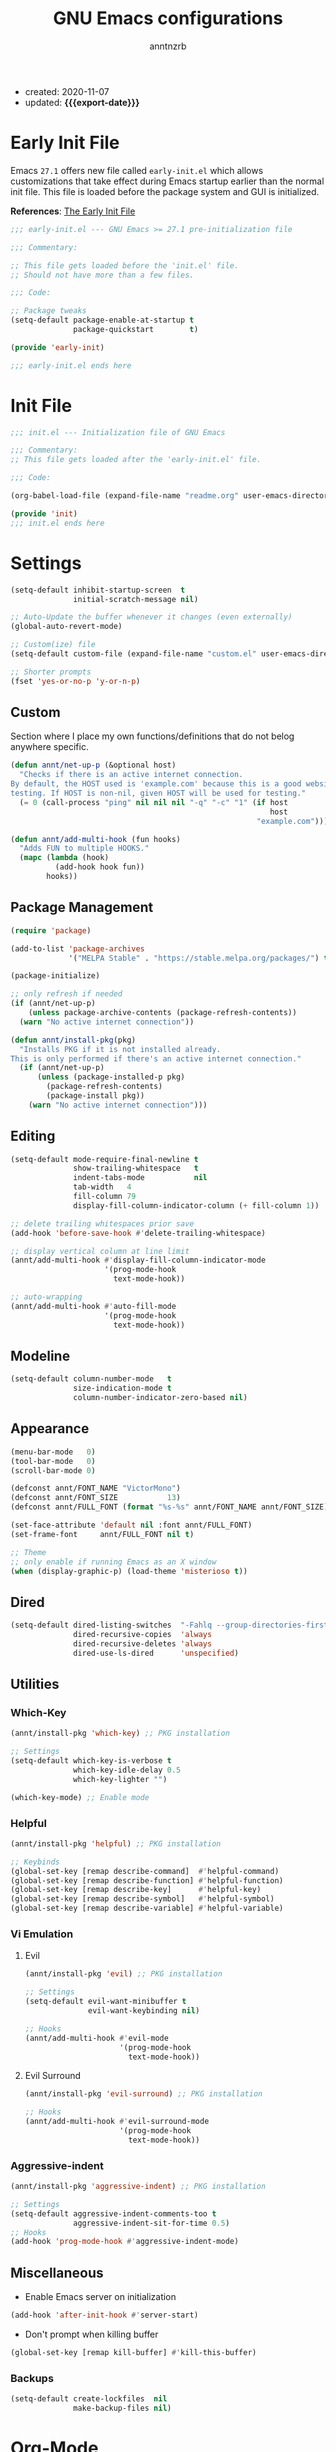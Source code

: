 #+TITLE: GNU Emacs configurations
#+AUTHOR: anntnzrb
#+EMAIL: anntnzrb@protonmail.com
#+PROPERTY: header-args :results silent
#+MACRO: export-date (eval (format-time-string "%F" (current-time)))

+ created: 2020-11-07
+ updated: *{{{export-date}}}*

* Table of Contents                                       :TOC_2_gh:noexport:
- [[#early-init-file][Early Init File]]
- [[#init-file][Init File]]
- [[#settings][Settings]]
  - [[#custom][Custom]]
  - [[#package-management][Package Management]]
  - [[#editing][Editing]]
  - [[#modeline][Modeline]]
  - [[#appearance][Appearance]]
  - [[#dired][Dired]]
  - [[#utilities][Utilities]]
  - [[#miscellaneous][Miscellaneous]]
- [[#org-mode][Org-Mode]]
- [[#programming][Programming]]
  - [[#version-control][Version Control]]
  - [[#language-server-protocol-lsp][Language Server Protocol (LSP)]]
  - [[#linting][Linting]]
  - [[#completion][Completion]]
  - [[#snippets][Snippets]]
  - [[#generic-formatter][Generic Formatter]]
  - [[#shell][Shell]]
  - [[#c][C]]
  - [[#rust][Rust]]
  - [[#emacs-lisp-elisp][Emacs Lisp (elisp)]]
  - [[#python][Python]]

* Early Init File

Emacs =27.1= offers new file called =early-init.el= which allows customizations
that take effect during Emacs startup earlier than the normal init file. This
file is loaded before the package system and GUI is initialized.

*References*: [[https://www.gnu.org/software/emacs/manual/html_node/emacs/Early-Init-File.html][The Early Init File]]

#+begin_src emacs-lisp :tangle "early-init.el"
;;; early-init.el --- GNU Emacs >= 27.1 pre-initialization file

;;; Commentary:

;; This file gets loaded before the 'init.el' file.
;; Should not have more than a few files.

;;; Code:

;; Package tweaks
(setq-default package-enable-at-startup t
              package-quickstart        t)

(provide 'early-init)

;;; early-init.el ends here
#+end_src

* Init File

#+begin_src emacs-lisp :tangle "init.el"
;;; init.el --- Initialization file of GNU Emacs

;;; Commentary:
;; This file gets loaded after the 'early-init.el' file.

;;; Code:

(org-babel-load-file (expand-file-name "readme.org" user-emacs-directory))

(provide 'init)
;;; init.el ends here
#+end_src

* Settings

#+begin_src emacs-lisp
(setq-default inhibit-startup-screen  t
              initial-scratch-message nil)

;; Auto-Update the buffer whenever it changes (even externally)
(global-auto-revert-mode)

;; Custom(ize) file
(setq-default custom-file (expand-file-name "custom.el" user-emacs-directory))

;; Shorter prompts
(fset 'yes-or-no-p 'y-or-n-p)
#+end_src

** Custom

Section where I place my own functions/definitions that do not belog anywhere
specific.

#+begin_src emacs-lisp
(defun annt/net-up-p (&optional host)
  "Checks if there is an active internet connection.
By default, the HOST used is 'example.com' because this is a good website for
testing. If HOST is non-nil, given HOST will be used for testing."
  (= 0 (call-process "ping" nil nil nil "-q" "-c" "1" (if host
                                                          host
                                                       "example.com"))))

(defun annt/add-multi-hook (fun hooks)
  "Adds FUN to multiple HOOKS."
  (mapc (lambda (hook)
          (add-hook hook fun))
        hooks))
#+end_src

** Package Management

#+begin_src emacs-lisp
(require 'package)

(add-to-list 'package-archives
             '("MELPA Stable" . "https://stable.melpa.org/packages/") t)

(package-initialize)

;; only refresh if needed
(if (annt/net-up-p)
    (unless package-archive-contents (package-refresh-contents))
  (warn "No active internet connection"))

(defun annt/install-pkg(pkg)
  "Installs PKG if it is not installed already.
This is only performed if there's an active internet connection."
  (if (annt/net-up-p)
      (unless (package-installed-p pkg)
        (package-refresh-contents)
        (package-install pkg))
    (warn "No active internet connection")))
#+end_src

** Editing

#+begin_src emacs-lisp
(setq-default mode-require-final-newline t
              show-trailing-whitespace   t
              indent-tabs-mode           nil
              tab-width   4
              fill-column 79
              display-fill-column-indicator-column (+ fill-column 1))

;; delete trailing whitespaces prior save
(add-hook 'before-save-hook #'delete-trailing-whitespace)

;; display vertical column at line limit
(annt/add-multi-hook #'display-fill-column-indicator-mode
                     '(prog-mode-hook
                       text-mode-hook))

;; auto-wrapping
(annt/add-multi-hook #'auto-fill-mode
                     '(prog-mode-hook
                       text-mode-hook))
#+end_src

** Modeline

#+begin_src emacs-lisp
(setq-default column-number-mode   t
              size-indication-mode t
              column-number-indicator-zero-based nil)
#+end_src

** Appearance

#+begin_src emacs-lisp
(menu-bar-mode   0)
(tool-bar-mode   0)
(scroll-bar-mode 0)

(defconst annt/FONT_NAME "VictorMono")
(defconst annt/FONT_SIZE           13)
(defconst annt/FULL_FONT (format "%s-%s" annt/FONT_NAME annt/FONT_SIZE))

(set-face-attribute 'default nil :font annt/FULL_FONT)
(set-frame-font     annt/FULL_FONT nil t)

;; Theme
;; only enable if running Emacs as an X window
(when (display-graphic-p) (load-theme 'misterioso t))
#+end_src

** Dired

#+begin_src emacs-lisp
(setq-default dired-listing-switches  "-Fahlq --group-directories-first"
              dired-recursive-copies  'always
              dired-recursive-deletes 'always
              dired-use-ls-dired      'unspecified)
#+end_src

** Utilities

*** Which-Key

#+begin_src emacs-lisp
(annt/install-pkg 'which-key) ;; PKG installation

;; Settings
(setq-default which-key-is-verbose t
              which-key-idle-delay 0.5
              which-key-lighter "")

(which-key-mode) ;; Enable mode
#+end_src

*** Helpful

#+begin_src emacs-lisp
(annt/install-pkg 'helpful) ;; PKG installation

;; Keybinds
(global-set-key [remap describe-command]  #'helpful-command)
(global-set-key [remap describe-function] #'helpful-function)
(global-set-key [remap describe-key]      #'helpful-key)
(global-set-key [remap describe-symbol]   #'helpful-symbol)
(global-set-key [remap describe-variable] #'helpful-variable)
#+end_src

*** Vi Emulation

**** Evil

#+begin_src emacs-lisp
(annt/install-pkg 'evil) ;; PKG installation

;; Settings
(setq-default evil-want-minibuffer t
              evil-want-keybinding nil)

;; Hooks
(annt/add-multi-hook #'evil-mode
                     '(prog-mode-hook
                       text-mode-hook))
#+end_src

**** Evil Surround

#+begin_src emacs-lisp
(annt/install-pkg 'evil-surround) ;; PKG installation

;; Hooks
(annt/add-multi-hook #'evil-surround-mode
                     '(prog-mode-hook
                       text-mode-hook))
#+end_src

*** Aggressive-indent

#+begin_src emacs-lisp
(annt/install-pkg 'aggressive-indent) ;; PKG installation

;; Settings
(setq-default aggressive-indent-comments-too t
              aggressive-indent-sit-for-time 0.5)
;; Hooks
(add-hook 'prog-mode-hook #'aggressive-indent-mode)
#+end_src

** Miscellaneous

+ Enable Emacs server on initialization

#+begin_src emacs-lisp
(add-hook 'after-init-hook #'server-start)
#+end_src

+ Don't prompt when killing buffer

#+begin_src emacs-lisp
(global-set-key [remap kill-buffer] #'kill-this-buffer)
#+end_src

*** Backups

#+begin_src emacs-lisp
(setq-default create-lockfiles  nil
              make-backup-files nil)
#+end_src
* Org-Mode

#+begin_src emacs-lisp
(annt/install-pkg 'org) ;; PKG installation

;; Backends for Org Exportation
(setq-default org-export-backends '(html latex man md odt))


;; General Org settings
(setq-default org-export-with-email t
              org-edit-src-content-indentation 0
              org-confirm-babel-evaluate       nil)

;; Languages to work with Babel
(setq-default org-babel-load-languages
              '((emacs-lisp . t)
                (shell      . t)
                (C          . t)
                (python     . t)))

;; Templates
(require 'org-tempo) ;; needed for templates to work

(setq-default org-structure-template-alist
              '(("src" . "src")
                ;; languages
                ("el"  . "src emacs-lisp")
                ("sh"  . "src sh")
                ("c"   . "src c")
                ("py"  . "src python")
                ;; misc
                ("comm" . "comment")
                ("ex"   . "example")
                ("quo"  . "quote")))

;; Hooks
(add-hook 'org-mode-hook #'org-indent-mode)
#+end_src

*** Table of Contents for Org

#+begin_src emacs-lisp
(annt/install-pkg 'toc-org) ;; PKG installation

(add-hook 'org-mode-hook #'toc-org-mode)
#+end_src

* Programming

** Version Control

#+begin_src emacs-lisp
;; Follow some good git practices
(defconst annt/GIT_MSG_MAX_SIZE 50)

(setq-default git-commit-summary-max-length annt/GIT_MSG_MAX_SIZE
              git-commit-style-convention-checks
              '(non-empty-second-line overlong-summary-line))
#+end_src

*** Magit

Interactive Git

#+begin_src emacs-lisp
(annt/install-pkg 'magit) ;; PKG install

;; Keybinds
(global-set-key (kbd "C-c g") 'magit-status)
#+end_src

** Language Server Protocol (LSP)

#+begin_src emacs-lisp
(annt/install-pkg 'lsp-mode)

;; Settings
(setq lsp-keymap-prefix "C-c l")
#+end_src

** Linting

#+begin_src emacs-lisp
(annt/install-pkg 'flycheck) ;; PKG install

;; Settings
(setq-default flycheck-mode-line-prefix "FlyCheck"
              flycheck-checker-error-threshold 100
              flycheck-display-errors-delay 1
              flycheck-idle-change-delay    1)
#+end_src

** Completion

#+begin_src emacs-lisp
(annt/install-pkg 'company) ;; PKG installation

;; Settings
(setq-default company-minimum-prefix-length 2
              company-idle-delay 0.25
              company-show-numbers ''t)
#+end_src

** Snippets

#+begin_src emacs-lisp
;; Settings
(annt/install-pkg 'yasnippet)          ;; PKG Installation
(annt/install-pkg 'yasnippet-snippets) ;; PKG Installation
(add-hook 'prog-mode-hook #'yas-minor-mode)
#+end_src

#+end_src
** Generic Formatter

#+begin_src emacs-lisp
(annt/install-pkg 'reformatter) ;; PKG installation
#+end_src

** Shell

#+begin_src emacs-lisp
(setq-default sh-backslash-column fill-column
              sh-indent-after-case 0)

;; Linting
(add-hook 'sh-mode-hook #'flycheck-mode)

;; Completion
(add-hook 'sh-mode-hook #'company-mode)
#+end_src

** C

#+begin_src emacs-lisp
;; GNU-styled with a few tweaks
(setq-default c-set-style "gnu"
              c-basic-offset 4)

;; Formatter
(defconst annt/c-fmt-bin "uncrustify") ;; name of the of binary

(defcustom c-fmt-command annt/c-fmt-bin
  "Command used to format C files."
  :group 'c
  :type  'file
  :safe  'stringp)

(reformatter-define c-fmt-command
  :group   'c
  :program annt/c-fmt-bin
  :args    '("--no-backup"))

;; keybind assignment for the formatter
(add-hook 'c-mode-hook (lambda ()
                         (local-set-key (kbd "C-c c f") 'c-fmt-command)))
#+end_src

** Rust

Rust programming is not part of Emacs, there's not even a hook for it.
[[https://github.com/rust-lang/rust-mode][Rust Mode]] accounts for this.

#+begin_src emacs-lisp
(annt/install-pkg 'rust-mode) ;; PKG install

;; Settings
(setq-default rust-always-locate-project-on-open t
              rust-format-on-save t)
#+end_src

[[Language Server Protocol (LSP) ]]for Rust. Flycheck and Company were not enough
for this for some reason, I might re-try them in the future. LSP works well for
now.

#+begin_src emacs-lisp
(add-hook 'rust-mode-hook #'lsp-deferred)
#+end_src

*** Package Manager for Rust

#+begin_src emacs-lisp
(annt/install-pkg 'cargo) ;; PKG install

;; Hooks
(add-hook 'rust-mode-hook 'cargo-minor-mode)
#+end_src

** Emacs Lisp (elisp)

#+begin_src emacs-lisp
;; Checkdoc
(setq-default checkdoc-verb-check-experimental-flag nil)

;; Linting
(add-hook 'emacs-lisp-mode-hook #'flycheck-mode)

;; Completion
(add-hook 'emacs-lisp-mode-hook #'company-mode)
#+end_src

** Python

#+begin_src emacs-lisp
;; Linting
(add-hook 'python-mode-hook #'flycheck-mode)

;; Completion
(add-hook 'python-mode-hook #'company-mode)
#+end_src
